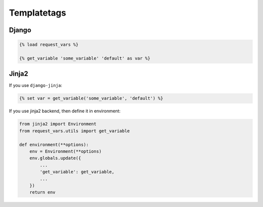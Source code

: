 Templatetags
============

Django
------
.. code-block:: django

    {% load request_vars %}

    {% get_variable 'some_variable' 'default' as var %}


Jinja2
------
If you use ``django-jinja``:

.. code-block:: jinja

    {% set var = get_variable('some_variable', 'default') %}


If you use jinja2 backend, then define it in environment:

.. code-block:: python

    from jinja2 import Environment
    from request_vars.utils import get_variable

    def environment(**options):
        env = Environment(**options)
        env.globals.update({
            ...
            'get_variable': get_variable,
            ...
        })
        return env
